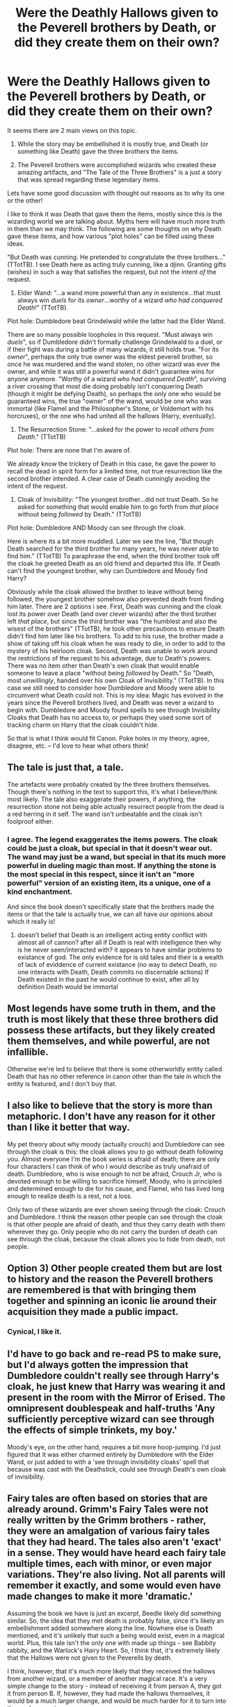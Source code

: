 #+TITLE: Were the Deathly Hallows given to the Peverell brothers by Death, or did they create them on their own?

* Were the Deathly Hallows given to the Peverell brothers by Death, or did they create them on their own?
:PROPERTIES:
:Author: MystycMoose
:Score: 10
:DateUnix: 1455641036.0
:DateShort: 2016-Feb-16
:FlairText: Discussion
:END:
It seems there are 2 main views on this topic.

1) While the story may be embellished it is mostly true, and Death (or something like Death) gave the three brothers the items.

2) The Peverell brothers were accomplished wizards who created these amazing artifacts, and "The Tale of the Three Brothers" is a just a story that was spread regarding these legendary items.

Lets have some good discussion with thought out reasons as to why its one or the other!

I like to think it was Death that gave them the items, mostly since this is the wizarding world we are talking about. Myths here will have much more truth in them than we may think. The following are some thoughts on why Death gave these items, and how various "plot holes" can be filled using these ideas.

"But Death was cunning. He pretended to congratulate the three brothers..." (TTotTB). I see Death here as acting truly cunning, like a djinn. Granting gifts (wishes) in such a way that satisfies the request, but not the intent /of/ the request.

1) Elder Wand: "...a wand more powerful than any in existence...that must always win /duels/ for its /owner/...worthy of a wizard /who had conquered Death/!" (TTotTB).

Plot hole: Dumbledore beat Grindelwald while the latter had the Elder Wand.

There are so many possible loopholes in this request. "Must always win /duels/", so if Dumbledore didn't formally challenge Grindelwald to a duel, or if their fight was during a battle of many wizards, it still holds true. "For its /owner/", perhaps the only true owner was the eldest peverell brother, so once he was murdered and the wand stolen, no other wizard was ever the owner, and while it was still a powerful wand it didn't guarantee wins for anyone anymore. "Worthy of a wizard /who had conquered Death/", surviving a river crossing that most die doing probably isn't conquering Death (though it might be defying Death), so perhaps the only one who would be guaranteed wins, the true "owner" of the wand, would be one who was immortal (like Flamel and the Philosopher's Stone, or Voldemort with his horcruxes), or the one who had united all the hallows (Harry, eventually).

2) The Resurrection Stone: "...asked for the power to /recall others from Death/." (TTotTB)

Plot hole: There are none that I'm aware of.

We already know the trickery of Death in this case, he gave the power to recall the dead in spirit form for a limited time, not true resurrection like the second brother intended. A clear case of Death cunningly avoiding the intent of the request.

3) Cloak of Invisibility: "The youngest brother...did not trust Death. So he asked for something that would enable him to go forth from /that place/ without being /followed/ by Death." (TTotTB)

Plot hole: Dumbledore AND Moody can see through the cloak.

Here is where its a bit more muddled. Later we see the line, "But though Death searched for the third brother for many years, he was never able to find him." (TTotTB) To paraphrase the end, when the third brother took off the cloak he greeted Death as an old friend and departed this life. If Death can't find the youngest brother, why can Dumbledore and Moody find Harry?

Obviously while the cloak allowed the brother to leave without being followed, the youngest brother somehow also prevented death from finding him later. There are 2 options i see. First, Death was cunning and the cloak lost its power over Death (and over clever wizards) after the third brother left /that place/, but since the third brother was "the humblest and also the wisest of the brothers" (TTotTB), he took other precautions to ensure Death didn't find him later like his brothers. To add to his ruse, the brother made a show of taking off his cloak when he was ready to die, in order to add to the mystery of his heirloom cloak. Second, Death was unable to work around the restrictions of the request to his advantage, due to Death's powers. There was no item other than Death's own cloak that would enable someone to leave a place "without being /followed/ by Death." So "Death, most /unwillingly/, handed over his own Cloak of Invisibility." (TTotTB). In this case we still need to consider how Dumbledore and Moody were able to circumvent what Death could not. This is my idea: Magic has evolved in the years since the Peverell brothers lived, and Death was never a wizard to begin with. Dumbledore and Moody found spells to see through Invisibility Cloaks that Death has no access to, or perhaps they used some sort of tracking charm on Harry that the cloak couldn't hide.

So that is what I think would fit Canon. Poke holes in my theory, agree, disagree, etc. -- I'd love to hear what others think!


** The tale is just that, a tale.

The artefacts were probably created by the three brothers themselves. Though there's nothing in the text to support this, it's what I believe/think most likely. The tale also exaggerate their powers, if anything, the resurrection stone not being able actually resurrect people from the dead is a red herring in it self. The wand isn't unbeatable and the cloak isn't foolproof either.
:PROPERTIES:
:Author: bootkiller
:Score: 14
:DateUnix: 1455641954.0
:DateShort: 2016-Feb-16
:END:

*** I agree. The legend exaggerates the items powers. The cloak could be just a cloak, but special in that it doesn't wear out. The wand may just be a wand, but special in that its much more powerful in dueling magic than most. If anything the stone is the most special in this respect, since it isn't an "more powerful" version of an existing item, its a unique, one of a kind enchantment.

And since the book doesn't specifically state that the brothers made the items or that the tale is actually true, we can all have our opinions about which it really is!
:PROPERTIES:
:Author: MystycMoose
:Score: 5
:DateUnix: 1455650326.0
:DateShort: 2016-Feb-16
:END:

**** doesn't belief that Death is an intelligent acting entity conflict with almost all of cannon? after all if Death is real with intelligence then why is he never seen/interacted with? it appears to have similar problems to existance of god. The only evidence for is old tales and their is a wealth of lack of eviddence of current existance (no way to detect Death, no one interacts with Death, Death commits no discernable actions) If Death existed in the past he would continue to exist, after all by definition Death would be immortal
:PROPERTIES:
:Author: k-k-KFC
:Score: 1
:DateUnix: 1455679228.0
:DateShort: 2016-Feb-17
:END:


** Most legends have some truth in them, and the truth is most likely that these three brothers did possess these artifacts, but they likely created them themselves, and while powerful, are not infallible.

Otherwise we're led to believe that there is some otherworldly entity called Death that has no other reference in canon other than the tale in which the entity is featured, and I don't buy that.
:PROPERTIES:
:Author: Lord_Anarchy
:Score: 8
:DateUnix: 1455644894.0
:DateShort: 2016-Feb-16
:END:


** I also like to believe that the story is more than metaphoric. I don't have any reason for it other than I like it better that way.

My pet theory about why moody (actually crouch) and Dumbledore can see through the cloak is this: the cloak allows you to go without death following you. Almost everyone I'm the book series is afraid of death; there are only four characters I can think of who I would describe as truly unafraid of death. Dumbledore, who is wise enough to not be afraid, Crouch Jr, who is devoted enough to be willing to sacrifice himself, Moody, who is principled and determined enough to die for his cause, and Flamel, who has lived long enough to realize death is a rest, not a loss.

Only two of these wizards are ever shown seeing through the cloak: Crouch and Dumbledore. I think the reason other people can see through the cloak is that other people are afraid of death, and thus they carry death with them wherever they go. Only people who do not carry the burden of death can see through the cloak, because the cloak allows you to hide from death, not people.
:PROPERTIES:
:Author: LaDiDaLady
:Score: 9
:DateUnix: 1455646802.0
:DateShort: 2016-Feb-16
:END:


** Option 3) Other people created them but are lost to history and the reason the Peverell brothers are remembered is that with bringing them together and spinning an iconic lie around their acquisition they made a public impact.
:PROPERTIES:
:Author: Krististrasza
:Score: 6
:DateUnix: 1455656761.0
:DateShort: 2016-Feb-17
:END:

*** Cynical, I like it.
:PROPERTIES:
:Author: OhaiItsThatOneGuy
:Score: 1
:DateUnix: 1455673153.0
:DateShort: 2016-Feb-17
:END:


** I'd have to go back and re-read PS to make sure, but I'd always gotten the impression that Dumbledore couldn't really see through Harry's cloak, he just knew that Harry was wearing it and present in the room with the Mirror of Erised. The omnipresent doublespeak and half-truths 'Any sufficiently perceptive wizard can see through the effects of simple trinkets, my boy.'

Moody's eye, on the other hand, requires a bit more hoop-jumping. I'd just figured that it was either charmed entirely by Dumbledore with the Elder Wand, or just added to with a 'see through invisibility cloaks' spell that because was cast with the Deathstick, could see through Death's own cloak of invisibility.
:PROPERTIES:
:Author: bloopenstein
:Score: 3
:DateUnix: 1455673668.0
:DateShort: 2016-Feb-17
:END:


** Fairy tales are often based on stories that are already around. Grimm's Fairy Tales were not really written by the Grimm brothers - rather, they were an amalgation of various fairy tales that they had heard. The tales also aren't 'exact' in a sense. They would have heard each fairy tale multiple times, each with minor, or even major variations. They're also living. Not all parents will remember it exactly, and some would even have made changes to make it more 'dramatic.'

Assuming the book we have is just an excerpt, Beedle likely did something similar. So, the idea that they met death is probably false, since it's likely an embellishment added somewhere along the line. Nowhere else is Death mentioned, and it's unlikely that such a being would exist, even in a magical world. Plus, this tale isn't the only one with made up things - see Babbity rabbity, and the Warlock's Hairy Heart. So, I think that, it's extremely likely that the Hallows were not given to the Peverells by death.

I think, however, that it's much more likely that they received the hallows from another wizard, or a member of another magical race. It's a very simple change to the story - instead of receiving it from person A, they got it from person B. If, however, they had made the hallows themselves, it would be a much larger change, and would be much harder for it to turn into the modern version.

Other reasons I think it was given to them by someone else, is that to make these magical items would have required a /lot/ of work and knowledge. The brothers would need a lot of study, knowledge, and time to make these. Other people would know about this - it's kinda hard to study in complete secrecy, and convince other people you're not really doing it. So it would be more or less common knowledge that they were intelligent, and not a huge leap for most people to assume they made these items, making both the fairy tale, and the legend much harder to develop. Plus, the brothers behaviour is a bit difficult to fit with this. They're all smart - and yet, the first brother boasts about his unbeatable wand. The third brother, on the other hand, seems to do a lot of hiding, so how would knowledge of the invisibility cloak get out? Similarly, it's unlikely the resurrection ring would be boasted of. So, we've got one item that a smart person would conceal, and two items that are personal, and of which knowledge wouldn't really be spread around of.

TL;DR: Death was a literary device, the truth in the story is that the Peverell brothers got it from someone else. It fits more with the story, and assuming they made it brings up a few problems.
:PROPERTIES:
:Author: canopus12
:Score: 3
:DateUnix: 1455694773.0
:DateShort: 2016-Feb-17
:END:

*** I like this. Great reasoning! I mentioned in the post about it being Death or some being "like" Death that gave them the items, but I like the idea of a different magical race the best. It would explain how wandmakers that may have tried to emulate the legend of the elder wand never came close, or enchanters that tried to make an invisibility cloak that never faded failed as well. If a wizard/witch made it once, in many generations it should be able to be recreated. But not if they were given them by another race that has kept their knowledge from wizards!
:PROPERTIES:
:Author: MystycMoose
:Score: 1
:DateUnix: 1455719614.0
:DateShort: 2016-Feb-17
:END:


** i imagine they made them from an creature that is associated with death, so the story went that way.
:PROPERTIES:
:Author: tomintheconer
:Score: 2
:DateUnix: 1455657629.0
:DateShort: 2016-Feb-17
:END:

*** Eg, The stone a piece of thestral hoof, wand a thestral hair core, cloak made of thestral hide? Interesting idea, i like it!
:PROPERTIES:
:Author: MystycMoose
:Score: 1
:DateUnix: 1455661330.0
:DateShort: 2016-Feb-17
:END:

**** or dementors, boggarts, etc.
:PROPERTIES:
:Author: tomintheconer
:Score: 1
:DateUnix: 1455661608.0
:DateShort: 2016-Feb-17
:END:


** In regards to the plot hole about the Cloak of Invisibility, my head-canon has been for years that Dumbledore used the Elder Wand to enchant his glasses/Moody's eye.

/That/ is why they can see through it. :)
:PROPERTIES:
:Author: keroblade
:Score: 2
:DateUnix: 1455719035.0
:DateShort: 2016-Feb-17
:END:


** It could be anything, there is just not enough information to go on. I like to think there is some truth to the tale.
:PROPERTIES:
:Author: gfe98
:Score: 1
:DateUnix: 1455650372.0
:DateShort: 2016-Feb-16
:END:


** I feel like even in the Wizarding World, death is not a corporeal being. While you have "fixed" the plot holes, which I say loosely because I can't agree that death came up with the technicality of the Elder Wand, you haven't said why you think it was death who gave them the hallows.

To me, the idea of death hanging around a river like some magical Wile E. Coyote seems stupid. Death doesn't plan deaths, he just picks us up after the fact. If he was like that, he would have been gunning for both Voldemort and Harry who have escaped certain death multiple times.

It is far more likely that the Peverells, after crossing a river that would most certainly have killed them, started thinking about how one could /prevent/ death. These brothers, brilliant even by wizard standards, each came up with their own way of prolonging lives as much as possible. The Elder wand, a powerful wand to protect its users from those who mean ill; the Resurrection Stone, to keep those who have died from passing on; and the Cloak of Invisibility, which hides its user from danger. Of these brothers, only the one who looked not to conquer death, but just stay out of the way survived very long. In fact, using this, he survived so long as to be noteworthy.

This story, started as interesting news of the three brothers who sort to conquer death, became more outlandish through time, as stories often do. For evidence of this sort of thing happening, you only need to look at Harry. He is literally known as the Boy Who Lived.

That's my theory, at least.
:PROPERTIES:
:Author: OhaiItsThatOneGuy
:Score: 1
:DateUnix: 1455673087.0
:DateShort: 2016-Feb-17
:END:

*** I actually did say why i think Death gave them the items, though not with a lot of explanation. While there is no proof either way, and it may be "more likely" that the brothers created them, my take on the wizarding world is that unexplained things can easily happen, like death actually showing up and giving gifts to three semi random brothers. Fairy tales and Myths in the wizarding world are just as likely to be mostly made up as they are to be mostly real, because MAGIC!

Not a great reason, but hey, they don't explicitly give us the answer, so I like to believe the more fanciful story :)
:PROPERTIES:
:Author: MystycMoose
:Score: 1
:DateUnix: 1455686810.0
:DateShort: 2016-Feb-17
:END:

**** My response to this is an "eeeehhhh..." with a raised wavering hand. I will concede the point that magic exists, and stories like merlin and dragons are true. The problem is, every wizard worth their salt knows these are true, while the deathly hallows are treated as children's stories. And yes, the deathly hallows were real, but even so, they weren't nearly as good as the story says.

The invisibility cloak was about as good (maybe worse) as any other cloak of concealment and whatnot, citing moody seeing through it and people can still hear you. The resurrection stone worked exactly as stated, so no actual resurrecting. The elder wand was just a pretty powerful wand which could lose as you said yourself.

If death was a corporeal thing, people would be actively looking for ways to evade, deceive and trap him and you know it. There wouldn't be one, but thousands of stories of those who had attempted and succeeded to cheat death.

As nice as it is to believe death is real because MAGIC, even when harry was dead, there was no death there to greet him and say "oh no, not yet buddy." Just another spirit.
:PROPERTIES:
:Author: OhaiItsThatOneGuy
:Score: 2
:DateUnix: 1455704239.0
:DateShort: 2016-Feb-17
:END:

***** Very true, i never really though of it that way. If Death were real it would be hunted (and he no longer has his fancy cloak!). Also, the history of wizards is our fairy tales, so their fairy tales would need to be mostly fiction /for them/.

That said, many of the tales of beedle the bard could happen in the magic world with less tweaking than our arthurian legends would take to happen in the "real world". So while i completely agree that its not death that gave them the items (/something/ has to be made up), i like the idea of a previous poster that it was a different magical race that gifted them the items.
:PROPERTIES:
:Author: MystycMoose
:Score: 2
:DateUnix: 1455720041.0
:DateShort: 2016-Feb-17
:END:
